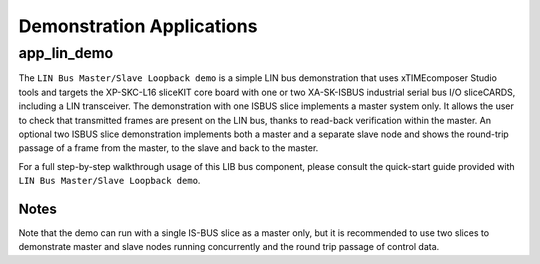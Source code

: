 
Demonstration Applications
==========================

app_lin_demo
------------

The ``LIN Bus Master/Slave Loopback demo`` is a simple LIN bus demonstration that uses xTIMEcomposer Studio tools and targets the XP-SKC-L16 sliceKIT core board with one or two XA-SK-ISBUS industrial serial bus I/O sliceCARDS, including a LIN transceiver. The demonstration with one ISBUS slice implements a master system only. It allows the user to check that transmitted frames are present on the LIN bus, thanks to read-back verification within the master. An optional two ISBUS slice demonstration implements both a master and a separate slave node and shows the round-trip passage of a frame from the master, to the slave and back to the master.

For a full step-by-step walkthrough usage of this LIB bus component, please consult the quick-start guide provided with ``LIN Bus Master/Slave Loopback demo``.

Notes
+++++
Note that the demo can run with a single IS-BUS slice as a master only, but it is recommended to use two slices to demonstrate master and slave nodes running concurrently and the round trip passage of control data.
